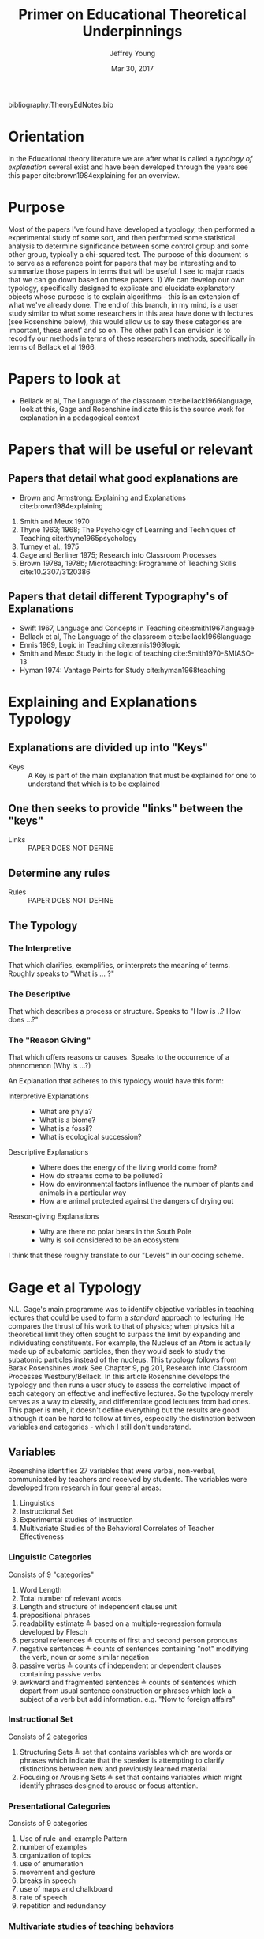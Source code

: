 #+AUTHOR: Jeffrey Young
#+TITLE: Primer on Educational Theoretical Underpinnings
#+DATE: Mar 30, 2017

# Fix the margins
#+LATEX_HEADER: \usepackage[margin=1in]{geometry}
#+LATEX_HEADER: \usepackage{bussproofs}

# Remove section numbers, no table of contents
#+OPTIONS: toc:nil
#+options: num:nil

# Set the article class
#+LaTeX_CLASS: article
#+LaTeX_CLASS_OPTIONS: [10pt, letterpaper]


bibliography:TheoryEdNotes.bib
* Orientation
  In the Educational theory literature we are after what is called a /typology of explanation/ several exist and have been developed through the years see this paper cite:brown1984explaining for an overview.

* Purpose
   Most of the papers I've found have developed a typology, then performed a experimental study of some sort, and then performed some statistical analysis to determine significance between some control group and some other group, typically a chi-squared test. The purpose of this document is to serve as a reference point for papers that may be interesting and to summarize those papers in terms that will be useful. I see to major roads that we can go down based on these papers: 1) We can develop our own typology, specifically designed to explicate and elucidate explanatory objects whose purpose is to explain algorithms - this is an extension of what we've already done. The end of this branch, in my mind, is a user study similar to what some researchers in this area have done with lectures (see Rosenshine below), this would allow us to say these categories are important, these arent' and so on. The other path I can envision is to recodify our methods in terms of these researchers methods, specifically in terms of Bellack et al 1966.
  
* Papers to look at
   -  Bellack et al, The Language of the classroom cite:bellack1966language, look at this, Gage and Rosenshine indicate this is the source work for explanation in a pedagogical context
  
* Papers that will be useful or relevant 

** Papers that detail what good explanations are 
   - Brown and Armstrong: Explaining and Explanations cite:brown1984explaining 
   2. Smith and Meux 1970
   3. Thyne 1963; 1968; The Psychology of Learning and Techniques of Teaching cite:thyne1965psychology 
   4. Turney et al., 1975
   5. Gage and Berliner 1975; Research into Classroom Processes   
   6. Brown 1978a, 1978b; Microteaching: Programme of Teaching Skills cite:10.2307/3120386   

** Papers that detail different Typography's of Explanations 
   -  Swift 1967, Language and Concepts in Teaching cite:smith1967language  
   -  Bellack et al, The Language of the classroom cite:bellack1966language 
   -  Ennis 1969, Logic in Teaching cite:ennis1969logic 
   - Smith and Meux: Study in the logic of teaching cite:Smith1970-SMIASO-13 
   -  Hyman 1974: Vantage Points for Study cite:hyman1968teaching 

     
* Explaining and Explanations Typology 

** Explanations are divided up into "Keys"
   - Keys :: A Key is part of the main explanation that must be explained for one to understand that which is to be explained
** One then seeks to provide "links" between the "keys"
   - Links :: PAPER DOES NOT DEFINE
** Determine any rules
   - Rules :: PAPER DOES NOT DEFINE
** The Typology 
*** The Interpretive
    That which clarifies, exemplifies, or interprets the meaning of terms. Roughly speaks to "What is ... ?" 
*** The Descriptive
    That which describes a process or structure. Speaks to "How is ..? How does ...?" 
*** The "Reason Giving"
    That which offers reasons or causes. Speaks to the occurrence of a phenomenon (Why is ...?)
    
  An Explanation that adheres to this typology would have this form:
  - Interpretive Explanations ::
    - What are phyla?
    - What is a biome?
    - What is a fossil?
    - What is ecological succession?
      
  - Descriptive Explanations ::
    - Where does the energy of the living world come from?
    - How do streams come to be polluted?
    - How do environmental factors influence the number of plants and animals in a particular way
    - How are animal protected against the dangers of drying out 
      
  - Reason-giving Explanations ::
    - Why are there no polar bears in the South Pole
    - Why is soil considered to be an ecosystem 

  I think that these roughly translate to our "Levels" in our coding scheme. 

* Gage et al Typology
  N.L. Gage's main programme was to identify objective variables in teaching lectures that could be used to form a /standard/ approach to lecturing. He compares the thrust of his work to that of physics; when physics hit a theoretical limit they often sought to surpass the limit by expanding and individuating constituents. For example, the Nucleus of an Atom is actually made up of subatomic particles, then they would seek to study the subatomic particles instead of the nucleus. This typology follows from Barak Rosenshines work See Chapter 9, pg 201, Research into Classroom Processes Westbury/Bellack. In this article Rosenshine develops the typology and then runs a user study to assess the correlative impact of each category on effective and ineffective lectures. So the typology merely serves as a way to classify, and differentiate good lectures from bad ones. This paper is meh, it doesn't define everything but the results are good although it can be hard to follow at times, especially the distinction between variables and categories - which I still don't understand.

** Variables 
    Rosenshine identifies 27 variables that were verbal, non-verbal, communicated by teachers and received by students. The variables were developed from research in four general areas:
    1. Linguistics
    2. Instructional Set
    3. Experimental studies of instruction
    4. Multivariate Studies of the Behavioral Correlates of Teacher Effectiveness 

*** Linguistic Categories
    Consists of 9 "categories"
    1. Word Length
    2. Total number of relevant words
    3. Length and structure of independent clause unit
    4. prepositional phrases
    5. readability estimate \triangleq based on a multiple-regression formula developed by Flesch
    6. personal references \triangleq counts of first and second person pronouns
    7. negative sentences \triangleq counts of sentences containing "not" modifying the verb, noun or some similar negation
    8. passive verbs \triangleq counts of independent or dependent clauses containing passive verbs
    9. awkward and fragmented sentences \triangleq counts of sentences which depart from usual sentence construction or phrases which lack a subject of a verb but add information. e.g. "Now to foreign affairs" 
*** Instructional Set
    Consists of 2 categories
    1. Structuring Sets \triangleq set that contains variables which are words or phrases which indicate that the speaker is attempting to clarify distinctions between new and previously learned material
    2. Focusing or Arousing Sets \triangleq set that contains variables which might identify phrases designed to arouse or focus attention.  
*** Presentational Categories
    Consists of 9 categories
    1. Use of rule-and-example Pattern
    2. number of examples
    3. organization of topics
    4. use of enumeration
    5. movement and gesture
    6. breaks in speech
    7. use of maps and chalkboard
    8. rate of speech
    9. repetition and redundancy  
*** Multivariate studies of teaching behaviors
    Consists of 7 categories
    1. Verbal Hostility
    2. non-verbal affect
    3. reference to pupil's interests
    4. expansion of pupil's ideas
    5. ratio of acceptance and praise to criticism
    6. Conditional Words \triangleq counts of words such as "but", "however" and "although"
    7. Explaining Links \triangleq prepositions and conjunctions which indicated the cause, result, means, or purposes of an event or idea.  

** Takeaway
   We could co-opt a lot of rosenshines typology for our typology, a benefit of this would be that we would be in a position to co-opt his/her research on effective lectures to effective powerpoints/papers for algorithms.
